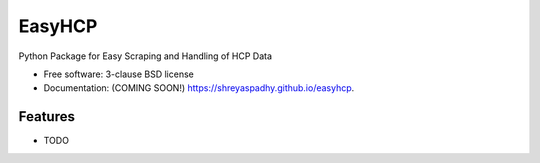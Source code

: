 ===============================
EasyHCP
===============================

.. image:: https://img.shields.io/travis/shreyaspadhy/easyhcp.svg
        :target: https://travis-ci.org/shreyaspadhy/easyhcp

.. image:: https://img.shields.io/pypi/v/easyhcp.svg
        :target: https://pypi.python.org/pypi/easyhcp


Python Package for Easy Scraping and Handling of HCP Data

* Free software: 3-clause BSD license
* Documentation: (COMING SOON!) https://shreyaspadhy.github.io/easyhcp.

Features
--------

* TODO
